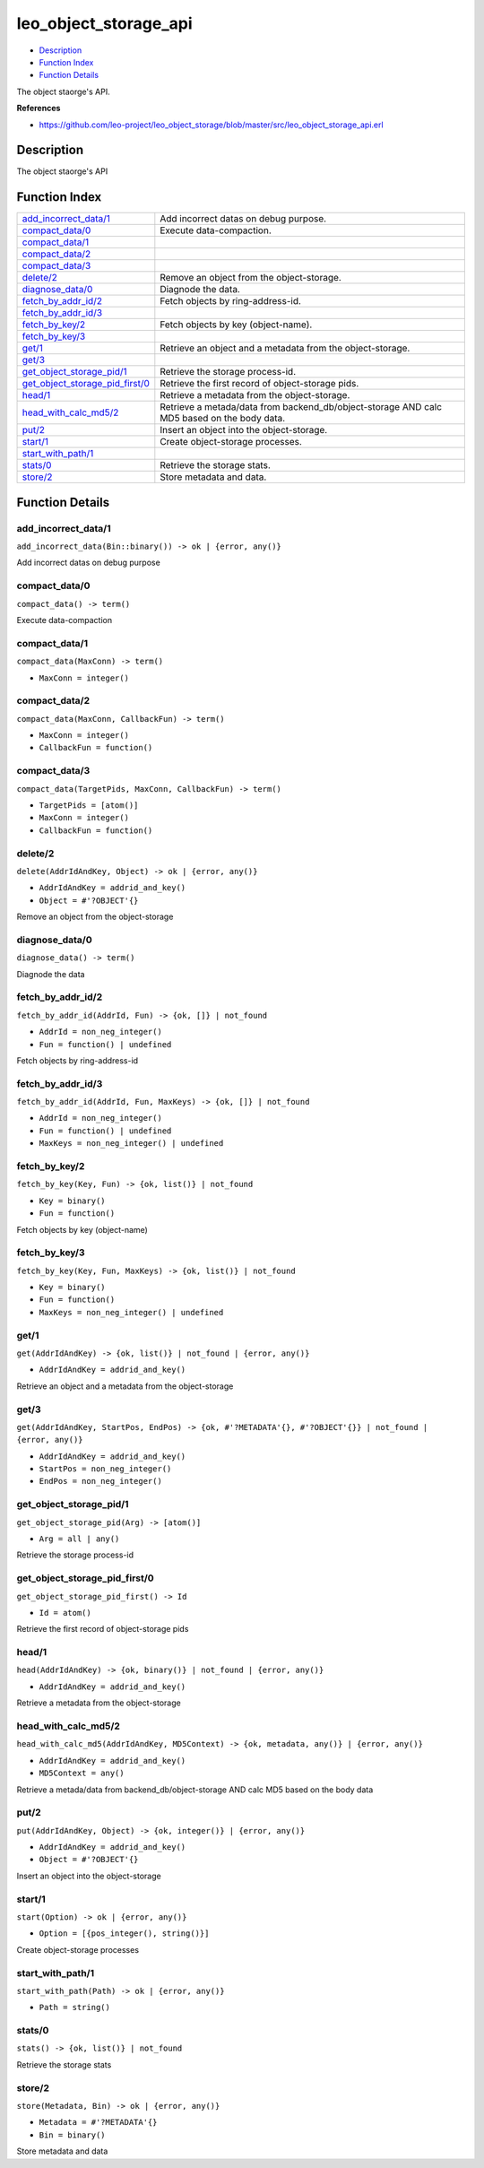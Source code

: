leo\_object\_storage\_api
================================

-  `Description <#description>`__
-  `Function Index <#index>`__
-  `Function Details <#functions>`__

The object staorge's API.

**References**

-  https://github.com/leo-project/leo\_object\_storage/blob/master/src/leo\_object\_storage\_api.erl

Description
-----------

The object staorge's API

Function Index
--------------

+----------------------------------------------------------------------------+-----------------------------------------------------------------------------------------------+
| `add\_incorrect\_data/1 <#add_incorrect_data-1>`__                         | Add incorrect datas on debug purpose.                                                         |
+----------------------------------------------------------------------------+-----------------------------------------------------------------------------------------------+
| `compact\_data/0 <#compact_data-0>`__                                      | Execute data-compaction.                                                                      |
+----------------------------------------------------------------------------+-----------------------------------------------------------------------------------------------+
| `compact\_data/1 <#compact_data-1>`__                                      |                                                                                               |
+----------------------------------------------------------------------------+-----------------------------------------------------------------------------------------------+
| `compact\_data/2 <#compact_data-2>`__                                      |                                                                                               |
+----------------------------------------------------------------------------+-----------------------------------------------------------------------------------------------+
| `compact\_data/3 <#compact_data-3>`__                                      |                                                                                               |
+----------------------------------------------------------------------------+-----------------------------------------------------------------------------------------------+
| `delete/2 <#delete-2>`__                                                   | Remove an object from the object-storage.                                                     |
+----------------------------------------------------------------------------+-----------------------------------------------------------------------------------------------+
| `diagnose\_data/0 <#diagnose_data-0>`__                                    | Diagnode the data.                                                                            |
+----------------------------------------------------------------------------+-----------------------------------------------------------------------------------------------+
| `fetch\_by\_addr\_id/2 <#fetch_by_addr_id-2>`__                            | Fetch objects by ring-address-id.                                                             |
+----------------------------------------------------------------------------+-----------------------------------------------------------------------------------------------+
| `fetch\_by\_addr\_id/3 <#fetch_by_addr_id-3>`__                            |                                                                                               |
+----------------------------------------------------------------------------+-----------------------------------------------------------------------------------------------+
| `fetch\_by\_key/2 <#fetch_by_key-2>`__                                     | Fetch objects by key (object-name).                                                           |
+----------------------------------------------------------------------------+-----------------------------------------------------------------------------------------------+
| `fetch\_by\_key/3 <#fetch_by_key-3>`__                                     |                                                                                               |
+----------------------------------------------------------------------------+-----------------------------------------------------------------------------------------------+
| `get/1 <#get-1>`__                                                         | Retrieve an object and a metadata from the object-storage.                                    |
+----------------------------------------------------------------------------+-----------------------------------------------------------------------------------------------+
| `get/3 <#get-3>`__                                                         |                                                                                               |
+----------------------------------------------------------------------------+-----------------------------------------------------------------------------------------------+
| `get\_object\_storage\_pid/1 <#get_object_storage_pid-1>`__                | Retrieve the storage process-id.                                                              |
+----------------------------------------------------------------------------+-----------------------------------------------------------------------------------------------+
| `get\_object\_storage\_pid\_first/0 <#get_object_storage_pid_first-0>`__   | Retrieve the first record of object-storage pids.                                             |
+----------------------------------------------------------------------------+-----------------------------------------------------------------------------------------------+
| `head/1 <#head-1>`__                                                       | Retrieve a metadata from the object-storage.                                                  |
+----------------------------------------------------------------------------+-----------------------------------------------------------------------------------------------+
| `head\_with\_calc\_md5/2 <#head_with_calc_md5-2>`__                        | Retrieve a metada/data from backend\_db/object-storage AND calc MD5 based on the body data.   |
+----------------------------------------------------------------------------+-----------------------------------------------------------------------------------------------+
| `put/2 <#put-2>`__                                                         | Insert an object into the object-storage.                                                     |
+----------------------------------------------------------------------------+-----------------------------------------------------------------------------------------------+
| `start/1 <#start-1>`__                                                     | Create object-storage processes.                                                              |
+----------------------------------------------------------------------------+-----------------------------------------------------------------------------------------------+
| `start\_with\_path/1 <#start_with_path-1>`__                               |                                                                                               |
+----------------------------------------------------------------------------+-----------------------------------------------------------------------------------------------+
| `stats/0 <#stats-0>`__                                                     | Retrieve the storage stats.                                                                   |
+----------------------------------------------------------------------------+-----------------------------------------------------------------------------------------------+
| `store/2 <#store-2>`__                                                     | Store metadata and data.                                                                      |
+----------------------------------------------------------------------------+-----------------------------------------------------------------------------------------------+

Function Details
----------------

add\_incorrect\_data/1
~~~~~~~~~~~~~~~~~~~~~~

| ``add_incorrect_data(Bin::binary()) -> ok | {error, any()}``

Add incorrect datas on debug purpose

compact\_data/0
~~~~~~~~~~~~~~~

| ``compact_data() -> term()``

Execute data-compaction

compact\_data/1
~~~~~~~~~~~~~~~

``compact_data(MaxConn) -> term()``

-  ``MaxConn = integer()``

compact\_data/2
~~~~~~~~~~~~~~~

``compact_data(MaxConn, CallbackFun) -> term()``

-  ``MaxConn = integer()``
-  ``CallbackFun = function()``

compact\_data/3
~~~~~~~~~~~~~~~

``compact_data(TargetPids, MaxConn, CallbackFun) -> term()``

-  ``TargetPids = [atom()]``
-  ``MaxConn = integer()``
-  ``CallbackFun = function()``

delete/2
~~~~~~~~

``delete(AddrIdAndKey, Object) -> ok | {error, any()}``

-  ``AddrIdAndKey = addrid_and_key()``
-  ``Object = #'?OBJECT'{}``

Remove an object from the object-storage

diagnose\_data/0
~~~~~~~~~~~~~~~~

| ``diagnose_data() -> term()``

Diagnode the data

fetch\_by\_addr\_id/2
~~~~~~~~~~~~~~~~~~~~~

``fetch_by_addr_id(AddrId, Fun) -> {ok, []} | not_found``

-  ``AddrId = non_neg_integer()``
-  ``Fun = function() | undefined``

Fetch objects by ring-address-id

fetch\_by\_addr\_id/3
~~~~~~~~~~~~~~~~~~~~~

``fetch_by_addr_id(AddrId, Fun, MaxKeys) -> {ok, []} | not_found``

-  ``AddrId = non_neg_integer()``
-  ``Fun = function() | undefined``
-  ``MaxKeys = non_neg_integer() | undefined``

fetch\_by\_key/2
~~~~~~~~~~~~~~~~

``fetch_by_key(Key, Fun) -> {ok, list()} | not_found``

-  ``Key = binary()``
-  ``Fun = function()``

Fetch objects by key (object-name)

fetch\_by\_key/3
~~~~~~~~~~~~~~~~

``fetch_by_key(Key, Fun, MaxKeys) -> {ok, list()} | not_found``

-  ``Key = binary()``
-  ``Fun = function()``
-  ``MaxKeys = non_neg_integer() | undefined``

get/1
~~~~~

``get(AddrIdAndKey) -> {ok, list()} | not_found | {error, any()}``

-  ``AddrIdAndKey = addrid_and_key()``

Retrieve an object and a metadata from the object-storage

get/3
~~~~~

``get(AddrIdAndKey, StartPos, EndPos) -> {ok, #'?METADATA'{}, #'?OBJECT'{}} | not_found | {error, any()}``

-  ``AddrIdAndKey = addrid_and_key()``
-  ``StartPos = non_neg_integer()``
-  ``EndPos = non_neg_integer()``

get\_object\_storage\_pid/1
~~~~~~~~~~~~~~~~~~~~~~~~~~~

``get_object_storage_pid(Arg) -> [atom()]``

-  ``Arg = all | any()``

Retrieve the storage process-id

get\_object\_storage\_pid\_first/0
~~~~~~~~~~~~~~~~~~~~~~~~~~~~~~~~~~

``get_object_storage_pid_first() -> Id``

-  ``Id = atom()``

Retrieve the first record of object-storage pids

head/1
~~~~~~

``head(AddrIdAndKey) -> {ok, binary()} | not_found | {error, any()}``

-  ``AddrIdAndKey = addrid_and_key()``

Retrieve a metadata from the object-storage

head\_with\_calc\_md5/2
~~~~~~~~~~~~~~~~~~~~~~~

``head_with_calc_md5(AddrIdAndKey, MD5Context) -> {ok, metadata, any()} | {error, any()}``

-  ``AddrIdAndKey = addrid_and_key()``
-  ``MD5Context = any()``

Retrieve a metada/data from backend\_db/object-storage AND calc MD5
based on the body data

put/2
~~~~~

``put(AddrIdAndKey, Object) -> {ok, integer()} | {error, any()}``

-  ``AddrIdAndKey = addrid_and_key()``
-  ``Object = #'?OBJECT'{}``

Insert an object into the object-storage

start/1
~~~~~~~

``start(Option) -> ok | {error, any()}``

-  ``Option = [{pos_integer(), string()}]``

Create object-storage processes

start\_with\_path/1
~~~~~~~~~~~~~~~~~~~

``start_with_path(Path) -> ok | {error, any()}``

-  ``Path = string()``

stats/0
~~~~~~~

| ``stats() -> {ok, list()} | not_found``

Retrieve the storage stats

store/2
~~~~~~~

``store(Metadata, Bin) -> ok | {error, any()}``

-  ``Metadata = #'?METADATA'{}``
-  ``Bin = binary()``

Store metadata and data
